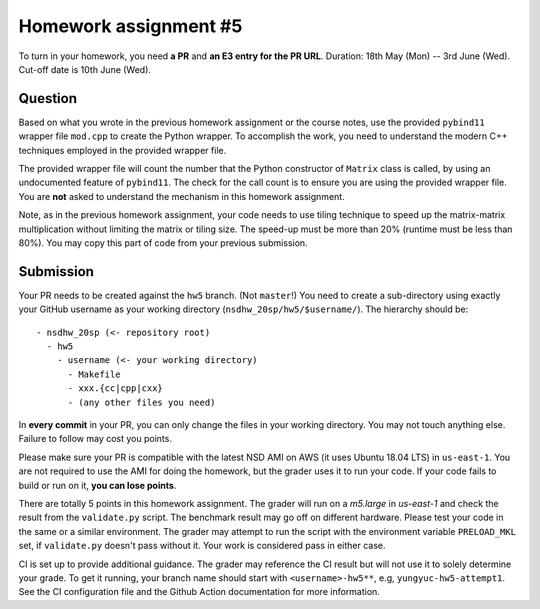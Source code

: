 ======================
Homework assignment #5
======================

To turn in your homework, you need **a PR** and **an E3 entry for the PR URL**.
Duration: 18th May (Mon) -- 3rd June (Wed).  Cut-off date is 10th June (Wed).

Question
========

Based on what you wrote in the previous homework assignment or the course
notes, use the provided ``pybind11`` wrapper file ``mod.cpp`` to create the
Python wrapper.  To accomplish the work, you need to understand the modern C++
techniques employed in the provided wrapper file.

The provided wrapper file will count the number that the Python constructor of
``Matrix`` class is called, by using an undocumented feature of ``pybind11``.
The check for the call count is to ensure you are using the provided wrapper
file.  You are **not** asked to understand the mechanism in this homework
assignment.

Note, as in the previous homework assignment, your code needs to use tiling
technique to speed up the matrix-matrix multiplication without limiting the
matrix or tiling size.  The speed-up must be more than 20% (runtime must be
less than 80%).  You may copy this part of code from your previous submission.

Submission
==========

Your PR needs to be created against the ``hw5`` branch.  (Not ``master``!) You
need to create a sub-directory using exactly your GitHub username as your
working directory (``nsdhw_20sp/hw5/$username/``).  The hierarchy should be::

  - nsdhw_20sp (<- repository root)
    - hw5
      - username (<- your working directory)
        - Makefile
        - xxx.{cc|cpp|cxx}
        - (any other files you need)

In **every commit** in your PR, you can only change the files in your working
directory.  You may not touch anything else.  Failure to follow may cost you
points.

Please make sure your PR is compatible with the latest NSD AMI on AWS (it uses
Ubuntu 18.04 LTS) in ``us-east-1``.  You are not required to use the AMI for
doing the homework, but the grader uses it to run your code.  If your code
fails to build or run on it, **you can lose points**.

There are totally 5 points in this homework assignment.  The grader will run on
a `m5.large` in `us-east-1` and check the result from the ``validate.py``
script.  The benchmark result may go off on different hardware.  Please test
your code in the same or a similar environment.  The grader may attempt to run
the script with the environment variable ``PRELOAD_MKL`` set, if
``validate.py`` doesn't pass without it.  Your work is considered pass in
either case.

CI is set up to provide additional guidance.  The grader may reference the CI
result but will not use it to solely determine your grade.  To get it running,
your branch name should start with ``<username>-hw5**``, e.g,
``yungyuc-hw5-attempt1``.  See the CI configuration file and the Github Action
documentation for more information.

.. vim: set ft=rst ff=unix fenc=utf8 et sw=2 ts=2 sts=2:
